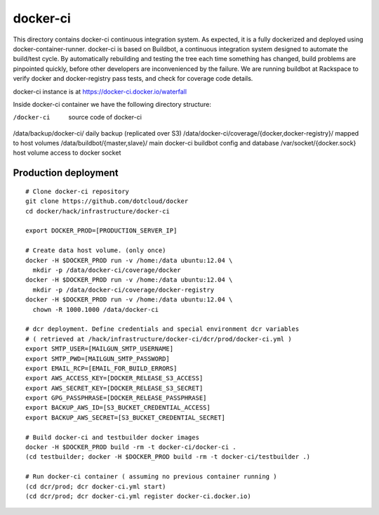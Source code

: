 =========
docker-ci
=========

This directory contains docker-ci continuous integration system.
As expected, it is a fully dockerized and deployed using
docker-container-runner.
docker-ci is based on Buildbot, a continuous integration system designed
to automate the build/test cycle. By automatically rebuilding and testing
the tree each time something has changed, build problems are pinpointed
quickly, before other developers are inconvenienced by the failure.
We are running buildbot at Rackspace to verify docker and docker-registry
pass tests, and check for coverage code details.

docker-ci instance is at https://docker-ci.docker.io/waterfall

Inside docker-ci container we have the following directory structure:

/docker-ci                       source code of docker-ci
/data/backup/docker-ci/          daily backup (replicated over S3)
/data/docker-ci/coverage/{docker,docker-registry}/    mapped to host volumes
/data/buildbot/{master,slave}/   main docker-ci buildbot config and database
/var/socket/{docker.sock}        host volume access to docker socket


Production deployment
=====================

::

  # Clone docker-ci repository
  git clone https://github.com/dotcloud/docker
  cd docker/hack/infrastructure/docker-ci

  export DOCKER_PROD=[PRODUCTION_SERVER_IP]

  # Create data host volume. (only once)
  docker -H $DOCKER_PROD run -v /home:/data ubuntu:12.04 \
    mkdir -p /data/docker-ci/coverage/docker
  docker -H $DOCKER_PROD run -v /home:/data ubuntu:12.04 \
    mkdir -p /data/docker-ci/coverage/docker-registry
  docker -H $DOCKER_PROD run -v /home:/data ubuntu:12.04 \
    chown -R 1000.1000 /data/docker-ci

  # dcr deployment. Define credentials and special environment dcr variables
  # ( retrieved at /hack/infrastructure/docker-ci/dcr/prod/docker-ci.yml )
  export SMTP_USER=[MAILGUN_SMTP_USERNAME]
  export SMTP_PWD=[MAILGUN_SMTP_PASSWORD]
  export EMAIL_RCP=[EMAIL_FOR_BUILD_ERRORS]
  export AWS_ACCESS_KEY=[DOCKER_RELEASE_S3_ACCESS]
  export AWS_SECRET_KEY=[DOCKER_RELEASE_S3_SECRET]
  export GPG_PASSPHRASE=[DOCKER_RELEASE_PASSPHRASE]
  export BACKUP_AWS_ID=[S3_BUCKET_CREDENTIAL_ACCESS]
  export BACKUP_AWS_SECRET=[S3_BUCKET_CREDENTIAL_SECRET]

  # Build docker-ci and testbuilder docker images
  docker -H $DOCKER_PROD build -rm -t docker-ci/docker-ci .
  (cd testbuilder; docker -H $DOCKER_PROD build -rm -t docker-ci/testbuilder .)

  # Run docker-ci container ( assuming no previous container running )
  (cd dcr/prod; dcr docker-ci.yml start)
  (cd dcr/prod; dcr docker-ci.yml register docker-ci.docker.io)
